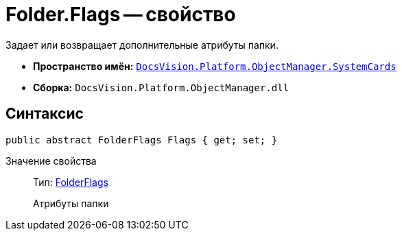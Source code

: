 = Folder.Flags -- свойство

Задает или возвращает дополнительные атрибуты папки.

* *Пространство имён:* `xref:api/DocsVision/Platform/ObjectManager/SystemCards/SystemCards_NS.adoc[DocsVision.Platform.ObjectManager.SystemCards]`
* *Сборка:* `DocsVision.Platform.ObjectManager.dll`

== Синтаксис

[source,csharp]
----
public abstract FolderFlags Flags { get; set; }
----

Значение свойства::
Тип: xref:api/DocsVision/Platform/ObjectManager/SystemCards/FolderFlags_EN.adoc[FolderFlags]
+
Атрибуты папки
